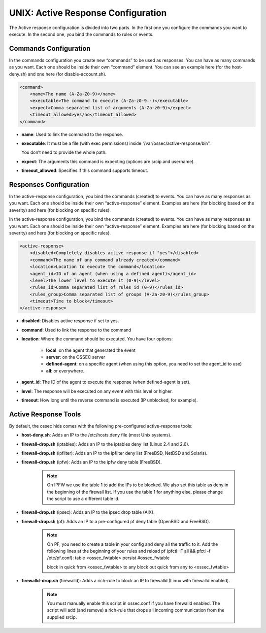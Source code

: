 .. _manual-ar-unix: 

UNIX: Active Response Configuration
===================================

The Active response configuration is divided into two parts. In the first one you
configure the commands you want to execute. In the second one, you bind the
commands to rules or events.

Commands Configuration
^^^^^^^^^^^^^^^^^^^^^^

In the commands configuration you create new “commands” to be used as responses.
You can have as many commands as you want. Each one should be inside their own
“command” element. You can see an example here (for the host-deny.sh) and one
here (for disable-account.sh).

.. code-block:: xml 

    <command>
        <name>The name (A-Za-Z0-9)</name>
        <executable>The command to execute (A-Za-z0-9.-)</executable>
        <expect>Comma separated list of arguments (A-Za-z0-9)</expect>
        <timeout_allowed>yes/no</timeout_allowed>
    </command>

- **name**: Used to link the command to the response.
- **executable**: It must be a file (with exec permissions) inside 
  “/var/ossec/active-response/bin”.
  
  You don’t need to provide the whole path.
- **expect**: The arguments this command is expecting (options are srcip and
  username).
- **timeout_allowed**: Specifies if this command supports timeout.


Responses Configuration
^^^^^^^^^^^^^^^^^^^^^^^ 

In the active-response configuration, you bind the commands (created) to events.
You can have as many responses as you want. Each one should be inside their own
“active-response” element. Examples are here (for blocking based on the
severity) and here (for blocking on specific rules).

In the active-response configuration, you bind the commands (created) to events.
You can have as many responses as you want. Each one should be inside their own
“active-response” element. Examples are here (for blocking based on the
severity) and here (for blocking on specific rules).

.. code-block:: xml 

    <active-response>
        <disabled>Completely disables active response if "yes"</disabled>
        <command>The name of any command already created</command>
        <location>Location to execute the command</location>
        <agent_id>ID of an agent (when using a defined agent)</agent_id>
        <level>The lower level to execute it (0-9)</level>
        <rules_id>Comma separated list of rules id (0-9)</rules_id>
        <rules_group>Comma separated list of groups (A-Za-z0-9)</rules_group>
        <timeout>Time to block</timeout>
    </active-response>


- **disabled**: Disables active response if set to yes.
- **command**: Used to link the response to the command
- **location**: Where the command should be executed. You have four options:

    - **local**: on the agent that generated the event
    - **server**: on the OSSEC server
    - **defined-agent**: on a specific agent (when using this option, you need to set the agent_id to use)
    - **all**: or everywhere.

- **agent_id**: The ID of the agent to execute the response (when defined-agent is set).
- **level**: The response will be executed on any event with this level or higher.
- **timeout**: How long until the reverse command is executed (IP unblocked,
  for example).


Active Response Tools
^^^^^^^^^^^^^^^^^^^^^

By default, the ossec hids comes with the following pre-configured
active-response tools:

- **host-deny.sh**: Adds an IP to the /etc/hosts.deny file (most Unix systems).
- **firewall-drop.sh** (iptables): Adds an IP to the iptables deny list (Linux 2.4 and 2.6).
- **firewall-drop.sh** (ipfilter): Adds an IP to the ipfilter deny list (FreeBSD, NetBSD and Solaris).
- **firewall-drop.sh** (ipfw): Adds an IP to the ipfw deny table (FreeBSD).

    .. note:: 

        On IPFW we use the table 1 to add the IPs to be blocked. We also
        set this table as deny in the beginning of the firewall list. If you use the
        table 1 for anything else, please change the script to use a different
        table id.
    
- **firewall-drop.sh** (ipsec): Adds an IP to the ipsec drop table (AIX).
- **firewall-drop.sh** (pf): Adds an IP to a pre-configured pf deny table (OpenBSD and FreeBSD).

    .. note:: 

        On PF, you need to create a table in your config and deny all the
        traffic to it. Add the following lines at the beginning of your
        rules and reload pf (pfctl -F all && pfctl -f /etc/pf.conf):
        table <ossec_fwtable> persist #ossec_fwtable

        block in quick from <ossec_fwtable> to any
        block out quick from any to <ossec_fwtable>
- **firewalld-drop.sh** (firewalld): Adds a rich-rule to block an IP to firewalld (Linux with firewalld enabled).

    .. note::

        You must manually enable this script in ossec.conf if you have firewalld 
        enabled. The script will add (and remove) a rich-rule that drops all
        incoming communication from the supplied srcip.
